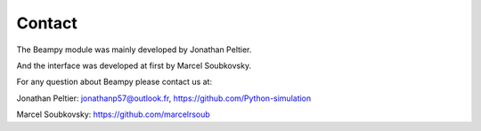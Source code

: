 Contact
=======

The Beampy module was mainly developed by Jonathan Peltier.

And the interface was developed at first by Marcel Soubkovsky.

For any question about Beampy please contact us at:

Jonathan Peltier:
jonathanp57@outlook.fr,
https://github.com/Python-simulation

Marcel Soubkovsky:
https://github.com/marcelrsoub
